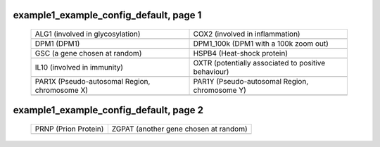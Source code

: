 ======================================================================================================
example1_example_config_default, page 1
======================================================================================================

    .. csv-table::
        :delim: |

	ALG1 (involved in glycosylation) | COX2 (involved in inflammation)
	.. image:: ../results/ALG1.pdf | .. image:: ../results/COX2.pdf
	DPM1 (DPM1) | DPM1_100k (DPM1 with a 100k zoom out)
	.. image:: ../results/DPM1.pdf | .. image:: ../results/DPM1_100k.pdf
	GSC (a gene chosen at random) | HSPB4 (Heat-shock protein)
	.. image:: ../results/GSC.pdf | .. image:: ../results/HSPB4.pdf
	IL10 (involved in immunity) | OXTR (potentially associated to positive behaviour)
	.. image:: ../results/IL10.pdf | .. image:: ../results/OXTR.pdf
	PAR1X (Pseudo-autosomal Region, chromosome X) | PAR1Y (Pseudo-autosomal Region, chromosome Y)
	.. image:: ../results/PAR1X.pdf | .. image:: ../results/PAR1Y.pdf

======================================================================================================
example1_example_config_default, page 2
======================================================================================================

    .. csv-table::
        :delim: |

	PRNP (Prion Protein) | ZGPAT (another gene chosen at random)
	.. image:: ../results/PRNP.pdf | .. image:: ../results/ZGPAT.pdf
	
	
	
	
	
	
	
	